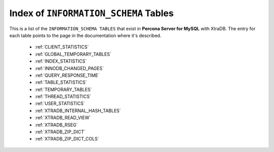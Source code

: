 .. _index_info_schema_tables:

========================================
 Index of ``INFORMATION_SCHEMA`` Tables
========================================

This is a list of the ``INFORMATION_SCHEMA TABLES`` that exist in **Percona Server for MySQL** with XtraDB. The entry for each table points to the page in the documentation where it's described.

  * :ref:`CLIENT_STATISTICS`

  * :ref:`GLOBAL_TEMPORARY_TABLES`

  * :ref:`INDEX_STATISTICS`

  * :ref:`INNODB_CHANGED_PAGES`

  * :ref:`QUERY_RESPONSE_TIME`

  * :ref:`TABLE_STATISTICS`

  * :ref:`TEMPORARY_TABLES`

  * :ref:`THREAD_STATISTICS`

  * :ref:`USER_STATISTICS`

  * :ref:`XTRADB_INTERNAL_HASH_TABLES`

  * :ref:`XTRADB_READ_VIEW`

  * :ref:`XTRADB_RSEG`

  * :ref:`XTRADB_ZIP_DICT`

  * :ref:`XTRADB_ZIP_DICT_COLS`
